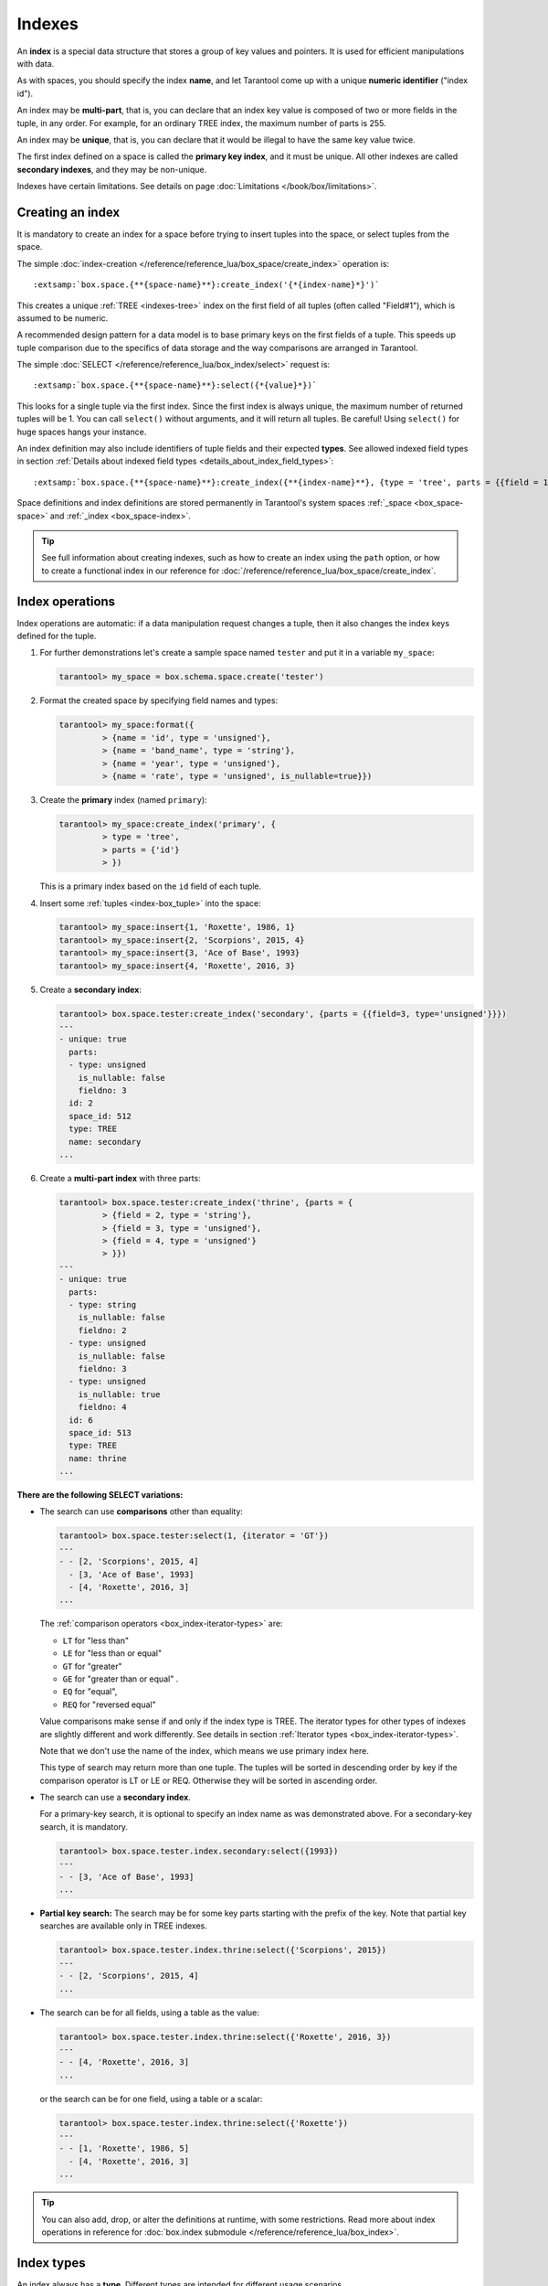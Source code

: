 
================================================================================
Indexes
================================================================================

An **index** is a special data structure that stores a group of key values and
pointers. It is used for efficient manipulations with data.

As with spaces, you should specify the index **name**, and let Tarantool
come up with a unique **numeric identifier** ("index id").

An index may be **multi-part**, that is, you can declare that an index key value
is composed of two or more fields in the tuple, in any order.
For example, for an ordinary TREE index, the maximum number of parts is 255.

An index may be **unique**, that is, you can declare that it would be illegal
to have the same key value twice.

The first index defined on a space is called the **primary key index**,
and it must be unique. All other indexes are called **secondary indexes**,
and they may be non-unique.

Indexes have certain limitations. See details on page
:doc:`Limitations </book/box/limitations>`.

--------------------------------------------------------------------------------
Creating an index
--------------------------------------------------------------------------------

It is mandatory to create an index for a space before trying to insert
tuples into the space, or select tuples from the space.

The simple :doc:`index-creation </reference/reference_lua/box_space/create_index>`
operation is:

..  cssclass:: highlight
..  parsed-literal::

    :extsamp:`box.space.{**{space-name}**}:create_index('{*{index-name}*}')`

This creates a unique :ref:`TREE <indexes-tree>` index on the first field
of all tuples (often called "Field#1"), which is assumed to be numeric.

A recommended design pattern for a data model is to base primary keys on the
first fields of a tuple. This speeds up tuple comparison due to the specifics of
data storage and the way comparisons are arranged in Tarantool.

The simple :doc:`SELECT </reference/reference_lua/box_index/select>` request is:

..  cssclass:: highlight
..  parsed-literal::

    :extsamp:`box.space.{**{space-name}**}:select({*{value}*})`

This looks for a single tuple via the first index. Since the first index
is always unique, the maximum number of returned tuples will be 1.
You can call ``select()`` without arguments, and it will return all tuples.
Be careful! Using ``select()`` for huge spaces hangs your instance.

An index definition may also include identifiers of tuple fields
and their expected **types**. See allowed indexed field types in section
:ref:`Details about indexed field types <details_about_index_field_types>`:

..  cssclass:: highlight
..  parsed-literal::

    :extsamp:`box.space.{**{space-name}**}:create_index({**{index-name}**}, {type = 'tree', parts = {{field = 1, type = 'unsigned'}}}`

Space definitions and index definitions are stored permanently in Tarantool's
system spaces :ref:`_space <box_space-space>` and :ref:`_index <box_space-index>`.

..  admonition:: Tip
    :class: fact

    See full information about creating indexes, such as
    how to create an index using the ``path`` option, or
    how to create a functional index in our reference for
    :doc:`/reference/reference_lua/box_space/create_index`.

.. _index-box_index-operations:

--------------------------------------------------------------------------------
Index operations
--------------------------------------------------------------------------------

Index operations are automatic: if a data manipulation request changes a tuple,
then it also changes the index keys defined for the tuple.

#.  For further demonstrations let's create a sample space named ``tester`` and
    put it in a variable ``my_space``:

    ..  code-block:: tarantoolsession

        tarantool> my_space = box.schema.space.create('tester')

#.  Format the created space by specifying field names and types:

    ..  code-block:: tarantoolsession

        tarantool> my_space:format({
                 > {name = 'id', type = 'unsigned'},
                 > {name = 'band_name', type = 'string'},
                 > {name = 'year', type = 'unsigned'},
                 > {name = 'rate', type = 'unsigned', is_nullable=true}})

#.  Create the **primary** index (named ``primary``):

    ..  code-block:: tarantoolsession

        tarantool> my_space:create_index('primary', {
                 > type = 'tree',
                 > parts = {'id'}
                 > })

    This is a primary index based on the ``id`` field of each tuple.

#.  Insert some :ref:`tuples <index-box_tuple>` into the space:

    ..  code-block:: tarantoolsession

        tarantool> my_space:insert{1, 'Roxette', 1986, 1}
        tarantool> my_space:insert{2, 'Scorpions', 2015, 4}
        tarantool> my_space:insert{3, 'Ace of Base', 1993}
        tarantool> my_space:insert{4, 'Roxette', 2016, 3}

#.  Create a **secondary index**:

    ..  code-block:: tarantoolsession

        tarantool> box.space.tester:create_index('secondary', {parts = {{field=3, type='unsigned'}}})
        ---
        - unique: true
          parts:
          - type: unsigned
            is_nullable: false
            fieldno: 3
          id: 2
          space_id: 512
          type: TREE
          name: secondary
        ...

#.  Create a **multi-part index** with three parts:

    ..  code-block:: tarantoolsession

        tarantool> box.space.tester:create_index('thrine', {parts = {
                 > {field = 2, type = 'string'},
                 > {field = 3, type = 'unsigned'},
                 > {field = 4, type = 'unsigned'}
                 > }})
        ---
        - unique: true
          parts:
          - type: string
            is_nullable: false
            fieldno: 2
          - type: unsigned
            is_nullable: false
            fieldno: 3
          - type: unsigned
            is_nullable: true
            fieldno: 4
          id: 6
          space_id: 513
          type: TREE
          name: thrine
        ...

**There are the following SELECT variations:**

*   The search can use **comparisons** other than equality:

    ..  code-block:: tarantoolsession

        tarantool> box.space.tester:select(1, {iterator = 'GT'})
        ---
        - - [2, 'Scorpions', 2015, 4]
          - [3, 'Ace of Base', 1993]
          - [4, 'Roxette', 2016, 3]
        ...

    The :ref:`comparison operators <box_index-iterator-types>` are:

    *   ``LT`` for "less than"
    *   ``LE`` for "less than or equal"
    *   ``GT`` for "greater"
    *   ``GE`` for "greater than or equal" .
    *   ``EQ`` for "equal",
    *   ``REQ`` for "reversed equal"

    Value comparisons make sense if and only if the index type is TREE.
    The iterator types for other types of indexes are slightly different and work
    differently. See details in section :ref:`Iterator types <box_index-iterator-types>`.

    Note that we don't use the name of the index, which means we use primary index here.

    This type of search may return more than one tuple. The tuples will be sorted
    in descending order by key if the comparison operator is LT or LE or REQ.
    Otherwise they will be sorted in ascending order.

*   The search can use a **secondary index**.

    For a primary-key search, it is optional to specify an index name as
    was demonstrated above.
    For a secondary-key search, it is mandatory.

    ..  code-block:: tarantoolsession

        tarantool> box.space.tester.index.secondary:select({1993})
        ---
        - - [3, 'Ace of Base', 1993]
        ...

    .. _partial_key_search:

*   **Partial key search:** The search may be for some key parts starting with
    the prefix of the key. Note that partial key searches are available
    only in TREE indexes.

    ..  code-block:: tarantoolsession

        tarantool> box.space.tester.index.thrine:select({'Scorpions', 2015})
        ---
        - - [2, 'Scorpions', 2015, 4]
        ...

*   The search can be for all fields, using a table as the value:

    ..  code-block:: tarantoolsession

        tarantool> box.space.tester.index.thrine:select({'Roxette', 2016, 3})
        ---
        - - [4, 'Roxette', 2016, 3]
        ...

    or the search can be for one field, using a table or a scalar:

    ..  code-block:: tarantoolsession

        tarantool> box.space.tester.index.thrine:select({'Roxette'})
        ---
        - - [1, 'Roxette', 1986, 5]
          - [4, 'Roxette', 2016, 3]
        ...

..  admonition:: Tip
    :class: fact

    You can also add, drop, or alter the definitions at runtime, with some
    restrictions. Read more about index operations in reference for
    :doc:`box.index submodule </reference/reference_lua/box_index>`.

--------------------------------------------------------------------------------
Index types
--------------------------------------------------------------------------------

An index always has a **type**. Different types are intended for different
usage scenarios.

We give an overview of index features in the following table:

..  container:: table

    ..  list-table::
        :header-rows: 1

        *   - Feature
            - TREE
            - HASH
            - RTREE
            - BITSET

        *   - unique
            - \+
            - \+
            - \-
            - \-

        *   - non-unique
            - \+
            - \-
            - \+
            - \+

        *   - :ref:`is_nullable <box_space-is_nullable>`
            - \+
            - \-
            - \-
            - \-

        *   - can be multi-part
            - \+
            - \+
            - \-
            - \-

        *   - :ref:`multikey <box_space-path_multikey>`
            - \+
            - \-
            - \-
            - \-

        *   - :ref:`partial-key search <partial_key_search>`
            - \+
            - \-
            - \-
            - \-

        *   - can be primary key
            - \+
            - \+
            - \-
            - \-

        *   - ``exclude_null`` (version 2.8+)
            - \+
            - \-
            - \-
            - \-

        *   - :doc:`iterator types </reference/reference_lua/box_index/pairs>`
            - ALL, EQ, REQ, GT, GE, LT, LE
            - ALL, EQ, GT
            - ALL, EQ, GT, GE, LT, LE, OVERLAPS, NEIGHBOR
            - ALL, EQ, BITS_ALL_SET, BITS_ANY_SET, BITS_ALL_NOT_SET

.. _indexes-tree:

********************************************************************************
TREE indexes
********************************************************************************

The default index type is 'TREE'.
TREE indexes are provided by memtx and vinyl engines, can index unique and
non-unique values, support partial key searches, comparisons and ordered results.

This is a universal type of indexes, for most cases it will be the best choice.

Additionally, memtx engine supports HASH, RTREE and BITSET indexes.

.. _indexes-hash:

********************************************************************************
HASH indexes
********************************************************************************

HASH indexes require unique fields and loses to TREE in almost all respects.
So we do not recommend to use it in the applications.
HASH is now present in Tarantool mainly because of backward compatibility.

Here are some tips. Do not use HASH index:

*   just if you want to
*   if you think that HASH is faster with no performance metering
*   if you want to iterate over the data
*   for primary key
*   as an only index

Use HASH index:

*   if it is a secondary key
*   if you 100% won't need to make it non-unique
*   if you have taken measurements on your data and you see an accountable
    increase in performance
*   if you save every byte on tuples (HASH is a little more compact)

.. _indexes-rtree:

********************************************************************************
RTREE indexes
********************************************************************************

RTREE is a multidimensional index supporting up to 20 dimensions.
It is used especially for indexing spatial information, such as geographical
objects. In :ref:`this example <box_index-rtree>` we demonstrate spatial searches
via RTREE index.

RTREE index could not be primary, and could not be unique.
The option list of this type of index may contain ``dimension`` and ``distance`` options.
The ``parts`` definition must contain the one and only part with type ``array``.
RTREE index can accept two types of ``distance`` functions: ``euclid`` and ``manhattan``.

**Example 1:**

..  code-block:: lua

    my_space = box.schema.create_space("tester")
    my_space:format({ { type = 'number', name = 'id' }, { type = 'array', name = 'content' } })
    hash_index = my_space:create_index('primary', { type = 'tree', parts = {'id'} })
    rtree_index = my_space:create_index('spatial', { type = 'RTREE', unique = false, parts = {'content'} })

Corresponding tuple field thus must be an array of 2 or 4 numbers.
2 numbers mean a point {x, y};
4 numbers mean a rectangle {x1, y1, x2, y2},
where (x1, y1) and (x2, y2) - diagonal point of the rectangle.

..  code-block:: lua

    my_space:insert{1, {1, 1}}
    my_space:insert{2, {2, 2, 3, 3}}

Selection results depend on a chosen iterator.
The default EQ iterator searches for an exact rectangle,
a point is treated as zero width and height rectangle:

..  code-block:: tarantoolsession

    tarantool> rtree_index:select{1, 1}
    ---
    - - [1, [1, 1]]
    ...

    tarantool> rtree_index:select{1, 1, 1, 1}
    ---
    - - [1, [1, 1]]
    ...

    tarantool> rtree_index:select{2, 2}
    ---
    - []
    ...

    tarantool> rtree_index:select{2, 2, 3, 3}
    ---
    - - [2, [2, 2, 3, 3]]
    ...

Iterator ALL, which is the default when no key is specified,
selects all tuples in arbitrary order:

..  code-block:: tarantoolsession

    tarantool> rtree_index:select{}
    ---
    - - [1, [1, 1]]
      - [2, [2, 2, 3, 3]]
    ...

Iterator LE (less or equal) searches for tuples with their rectangles
within a specified rectangle:

..  code-block:: tarantoolsession

    tarantool> rtree_index:select({1, 1, 2, 2}, {iterator='le'})
    ---
    - - [1, [1, 1]]
    ...

Iterator LT (less than, or strictly less) searches for tuples
with their rectangles strictly within a specified rectangle:

..  code-block:: tarantoolsession

    tarantool> rtree_index:select({0, 0, 3, 3}, {iterator = 'lt'})
    ---
    - - [1, [1, 1]]
    ...

Iterator GE searches for tuples with a specified rectangle within their rectangles:

..  code-block:: tarantoolsession

    tarantool> rtree_index:select({1, 1}, {iterator = 'ge'})
    ---
    - - [1, [1, 1]]
    ...

Iterator GT searches for tuples with a specified rectangle strictly within their rectangles:

..  code-block:: tarantoolsession

    tarantool> rtree_index:select({2.1, 2.1, 2.9, 2.9}, {itearator = 'gt'})
    ---
    - []
    ...

Iterator OVERLAPS searches for tuples with their rectangles overlapping specified rectangle:

..  code-block:: tarantoolsession

    tarantool> rtree_index:select({0, 0, 10, 2}, {iterator='overlaps'})
    ---
    - - [1, [1, 1]]
      - [2, [2, 2, 3, 3]]
    ...

Iterator NEIGHBOR searches for all tuples and orders them by distance to the specified point:

..  code-block:: tarantoolsession

    tarantool> for i=1,10 do
             >    for j=1,10 do
             >        my_space:insert{i*10+j, {i, j, i+1, j+1}}
             >    end
             > end
    ---
    ...

    tarantool> rtree_index:select({1, 1}, {iterator = 'neighbor', limit = 5})
    ---
    - - [11, [1, 1, 2, 2]]
      - [12, [1, 2, 2, 3]]
      - [21, [2, 1, 3, 2]]
      - [22, [2, 2, 3, 3]]
      - [31, [3, 1, 4, 2]]
    ...

**Example 2:**

3D, 4D and more dimensional RTREE indexes work in the same way as 2D except
that user must specify more coordinates in requests.
Here's short example of using 4D tree:

..  code-block:: tarantoolsession

    tarantool> my_space = box.schema.create_space("tester")
    tarantool> my_space:format{ { type = 'number', name = 'id' }, { type = 'array', name = 'content' } }
    tarantool> primary_index = my_space:create_index('primary', { type = 'TREE', parts = {'id'} })
    tarantool> rtree_index = my_space:create_index('spatial', { type = 'RTREE', unique = false, dimension = 4, parts = {'content'} })
    tarantool> my_space:insert{1, {1, 2, 3, 4}} -- insert 4D point
    tarantool> my_space:insert{2, {1, 1, 1, 1, 2, 2, 2, 2}} -- insert 4D box

    tarantool> rtree_index:select{1, 2, 3, 4} -- find exact point
    ---
    - - [1, [1, 2, 3, 4]]
    ...

    tarantool> rtree_index:select({0, 0, 0, 0, 3, 3, 3, 3}, {iterator = 'LE'}) -- select from 4D box
    ---
    - - [2, [1, 1, 1, 1, 2, 2, 2, 2]]
    ...

    tarantool> rtree_index:select({0, 0, 0, 0}, {iterator = 'neighbor'}) -- select neighbours
    ---
    - - [2, [1, 1, 1, 1, 2, 2, 2, 2]]
      - [1, [1, 2, 3, 4]]
    ...

..  NOTE::

    Don't forget that select NEIGHBOR iterator without limit
    extract entire space in order of increasing distance and
    that could be tons of data with corresponding performance.

    And another frequent mistake is to specify iterator type without quotes,
    in such way: ``rtree_index:select(rect, {iterator = 'LE'})``.
    This leads to silent EQ select, because ``LE`` is undefined variable and
    treated as nil, so iterator is unset and default used.

.. _indexes-bitset:

********************************************************************************
BITSET indexes
********************************************************************************

Bitset is a bit mask. You should use it when you need to search by bit masks.
This can be, for example, storing a vector of attributes and searching by these
attributes.

**Example 1:**

The following script shows creating and searching with a BITSET index.
Notice that BITSET cannot be unique, so first a primary-key index is created,
and bit values are entered as hexadecimal literals for easier reading.

..  code-block:: tarantoolsession

    tarantool> my_space = box.schema.space.create('space_with_bitset')
    tarantool> my_space:create_index('primary_index', {
             >   parts = {1, 'string'},
             >   unique = true,
             >   type = 'TREE'
             > })
    tarantool> my_space:create_index('bitset_index', {
             >   parts = {2, 'unsigned'},
             >   unique = false,
             >   type = 'BITSET'
             > })
    tarantool> my_space:insert{'Tuple with bit value = 01', 0x01}
    tarantool> my_space:insert{'Tuple with bit value = 10', 0x02}
    tarantool> my_space:insert{'Tuple with bit value = 11', 0x03}
    tarantool> my_space.index.bitset_index:select(0x02, {
             >   iterator = box.index.EQ
             > })
    ---
    - - ['Tuple with bit value = 10', 2]
    ...
    tarantool> my_space.index.bitset_index:select(0x02, {
             >   iterator = box.index.BITS_ANY_SET
             > })
    ---
    - - ['Tuple with bit value = 10', 2]
      - ['Tuple with bit value = 11', 3]
    ...
    tarantool> my_space.index.bitset_index:select(0x02, {
             >   iterator = box.index.BITS_ALL_SET
             > })
    ---
    - - ['Tuple with bit value = 10', 2]
      - ['Tuple with bit value = 11', 3]
    ...
    tarantool> my_space.index.bitset_index:select(0x02, {
             >   iterator = box.index.BITS_ALL_NOT_SET
             > })
    ---
    - - ['Tuple with bit value = 01', 1]
    ...

**Example 2:**

..  code-block:: tarantoolsession

    tarantool> box.schema.space.create('bitset_example')
    tarantool> box.space.bitset_example:create_index('primary')
    tarantool> box.space.bitset_example:create_index('bitset',{unique = false, type = 'BITSET', parts = {2,'unsigned'}})
    tarantool> box.space.bitset_example:insert{1,1}
    tarantool> box.space.bitset_example:insert{2,4}
    tarantool> box.space.bitset_example:insert{3,7}
    tarantool> box.space.bitset_example:insert{4,3}
    tarantool> box.space.bitset_example.index.bitset:select(2, {iterator = 'BITS_ANY_SET'})

The result will be:

..  code-block:: tarantoolsession

    ---
    - - [3, 7]
      - [4, 3]
    ...

because (7 AND 2) is not equal to 0, and (3 AND 2) is not equal to 0.

Additionally, there exist
:doc:`index iterator operations </reference/reference_lua/box_index/pairs>`.
They can only be used with code in Lua and C/C++. Index iterators are for
traversing indexes one key at a time, taking advantage of features that are
specific to an index type.
For example, they can be used for evaluating Boolean expressions when
traversing BITSET indexes, or for going in descending order when traversing TREE
indexes.
